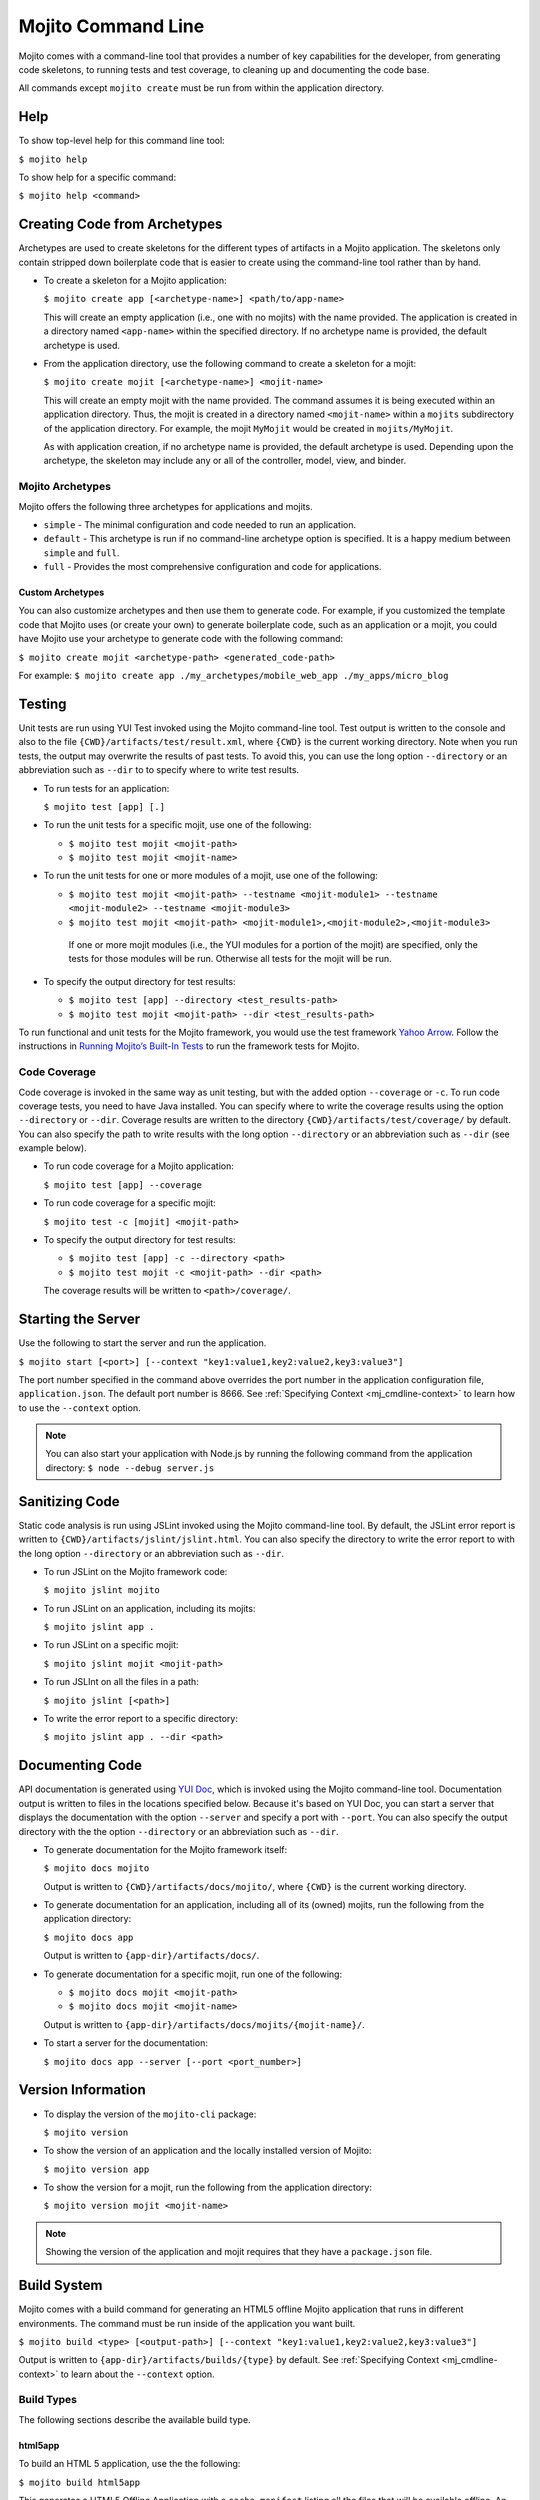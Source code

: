 ===================
Mojito Command Line
===================

Mojito comes with a command-line tool that provides a number of key 
capabilities for the developer, from generating code skeletons, to 
running tests and test coverage, to cleaning up and documenting the 
code base.

All commands except ``mojito create`` must be run from within the application
directory.


.. _mj_cmdlne-help:

Help
====

To show top-level help for this command line tool:

``$ mojito help``

To show help for a specific command:

``$ mojito help <command>``

.. _mj_cmdlne-create_code:

Creating Code from Archetypes
=============================

Archetypes are used to create skeletons for the different types of artifacts 
in a Mojito application. The skeletons only contain stripped down boilerplate 
code that is easier to create using the command-line tool rather than by hand.

- To create a skeleton for a Mojito application:

  ``$ mojito create app [<archetype-name>] <path/to/app-name>``

  This will create an empty application (i.e., one with no mojits) with the name 
  provided. The application is created in a directory named ``<app-name>`` within 
  the specified directory. If no archetype name is provided, the default archetype 
  is used.

- From the application directory, use the following command to create a skeleton 
  for a mojit:

  ``$ mojito create mojit [<archetype-name>] <mojit-name>``

  This will create an empty mojit with the name provided. The command assumes it 
  is being executed within an application directory. Thus, the mojit is created 
  in a directory named ``<mojit-name>`` within a ``mojits`` subdirectory of the 
  application directory. For example, the mojit ``MyMojit`` would be created in 
  ``mojits/MyMojit``.

  As with application creation, if no archetype name is provided, the default 
  archetype is used. Depending upon the archetype, the skeleton may include any 
  or all of the controller, model, view, and binder.


.. _mj_cmdlne-archetype:

Mojito Archetypes
-----------------

Mojito offers the following three archetypes for applications and mojits.

- ``simple`` - The minimal configuration and code needed to run an application.
- ``default`` - This archetype is run if no command-line archetype option is 
  specified. It is a happy medium between ``simple`` and ``full``.
- ``full`` - Provides the most comprehensive configuration and code for 
  applications.

.. _archetype-custom:

Custom Archetypes
#################
 
You can also customize archetypes and then use them to generate code. 
For example, if you customized the template code that Mojito uses (or create your own)
to generate boilerplate code, such as an application or a mojit,
you could have Mojito use your archetype to generate code with the following command:

``$ mojito create mojit <archetype-path> <generated_code-path>``

For example: ``$ mojito create app ./my_archetypes/mobile_web_app ./my_apps/micro_blog``


.. _mj_cmdlne-testing:

Testing
=======

Unit tests are run using YUI Test invoked using the Mojito command-line tool. 
Test output is written to the console and also to the file 
``{CWD}/artifacts/test/result.xml``, where ``{CWD}`` is the current working directory. 
Note when you run tests, the output may overwrite the results of past tests. To avoid this,
you can use the long option ``--directory`` or an abbreviation such as ``--dir`` to
to specify where to write test results.


- To run tests for an application:

  ``$ mojito test [app] [.]``

- To run the unit tests for a specific mojit, use one of the following:

  - ``$ mojito test mojit <mojit-path>``
  - ``$ mojito test mojit <mojit-name>``

- To run the unit tests for one or more modules of a mojit, use one of the following:

  - ``$ mojito test mojit <mojit-path> --testname <mojit-module1> --testname <mojit-module2> --testname <mojit-module3>``
  - ``$ mojito test mojit <mojit-path> <mojit-module1>,<mojit-module2>,<mojit-module3>``


   If one or more mojit modules (i.e., the YUI modules for a portion of the mojit) are 
   specified, only the tests for those modules will be run. Otherwise all tests 
   for the mojit will be run.

- To specify the output directory for test results:


  - ``$ mojito test [app] --directory <test_results-path>``
  - ``$ mojito test mojit <mojit-path> --dir <test_results-path>``

To run functional and unit tests for the Mojito framework,
you would use the test framework `Yahoo Arrow <https://github.com/yahoo/arrow>`_.
Follow the instructions in `Running Mojito’s Built-In Tests <../topics/mojito_testing.html#running-mojito-s-built-in-tests>`_
to run the framework tests for Mojito.

.. _mj_cmdlne-code_coverage:

Code Coverage
-------------

Code coverage is invoked in the same way as unit testing, but with the added 
option ``--coverage`` or ``-c``. To run code coverage tests, you need to have 
Java installed. You can specify where to write the coverage results  using the option
``--directory`` or ``--dir``. Coverage results are written to  
the directory ``{CWD}/artifacts/test/coverage/`` by default. You can also specify the 
path to write results with the long option ``--directory`` or an abbreviation such as 
``--dir`` (see example below).


- To run code coverage for a Mojito application:

  ``$ mojito test [app] --coverage``

- To run code coverage for a specific mojit:

  ``$ mojito test -c [mojit] <mojit-path>``

- To specify the output directory for test results:

  - ``$ mojito test [app] -c --directory <path>``
  - ``$ mojito test mojit -c <mojit-path> --dir <path>``

  The coverage results will be written to ``<path>/coverage/``.

.. _mj_cmdlne-start_server:

Starting the Server
===================

Use the following to start the server and run the application.

``$ mojito start [<port>] [--context "key1:value1,key2:value2,key3:value3"]``

The port number specified in the command above overrides the port number in 
the application configuration file, ``application.json``. The default port 
number is 8666. See :ref:`Specifying Context <mj_cmdline-context>` to learn 
how to use the ``--context`` option.

.. note:: You can also start your application with Node.js by running the following command
          from the application directory: ``$ node --debug server.js``

.. _mj_cmdlne-js_lint:

Sanitizing Code
===============

Static code analysis is run using JSLint invoked using the Mojito command-line 
tool. By default, the JSLint error report is written to 
``{CWD}/artifacts/jslint/jslint.html``. You can also specify the directory to
write the error report to with the long option ``--directory`` or an abbreviation such 
as ``--dir``.

- To run JSLint on the Mojito framework code:

  ``$ mojito jslint mojito``

- To run JSLint on an application, including its mojits:

  ``$ mojito jslint app .``

- To run JSLint on a specific mojit:

  ``$ mojito jslint mojit <mojit-path>``

- To run JSLInt on all the files in a path:

  ``$ mojito jslint [<path>]``

- To write the error report to a specific directory:

  ``$ mojito jslint app . --dir <path>``

.. _mj_cmdlne-document_code:

Documenting Code
================

API documentation is generated using `YUI Doc <http://developer.yahoo.com/yui/yuidoc/>`_, 
which is invoked using the Mojito command-line tool. Documentation output is 
written to files in the locations specified below. Because it's based on YUI Doc,
you can start a server that displays the documentation with the option ``--server`` and 
specify a port with ``--port``. You can also specify the output directory with the 
the option ``--directory`` or an abbreviation such as ``--dir``.

- To generate documentation for the Mojito framework itself:

  ``$ mojito docs mojito``

  Output is written to ``{CWD}/artifacts/docs/mojito/``, where ``{CWD}`` is 
  the current working directory.

- To generate documentation for an application, including all of its (owned) 
  mojits, run the following from the application directory:

  ``$ mojito docs app``

  Output is written to ``{app-dir}/artifacts/docs/``.

- To generate documentation for a specific mojit, run one of the following:

  - ``$ mojito docs mojit <mojit-path>``
  - ``$ mojito docs mojit <mojit-name>``

  Output is written to ``{app-dir}/artifacts/docs/mojits/{mojit-name}/``.

- To start a server for the documentation:

  ``$ mojito docs app --server [--port <port_number>]``

.. _mj_cmdlne-version_info:

Version Information
===================

- To display the version of the ``mojito-cli`` package:

  ``$ mojito version``

- To show the version of an application and the locally installed version of Mojito: 

  ``$ mojito version app``

- To show the version for a mojit, run the following from the application 
  directory:

  ``$ mojito version mojit <mojit-name>``

.. note:: Showing the version of the application and mojit requires that they have a 
          ``package.json`` file.

.. _mj_cmdlne-build_sys:

Build System
============

Mojito comes with a build command for generating an HTML5 offline Mojito 
application that runs in different environments. The command must be run inside 
of the application you want built.

``$ mojito build <type> [<output-path>] [--context "key1:value1,key2:value2,key3:value3"]``

Output is written to ``{app-dir}/artifacts/builds/{type}`` by default. See 
:ref:`Specifying Context <mj_cmdline-context>` to learn about the ``--context`` 
option.

.. _build_sys-types:

Build Types
-----------

The following sections describe the available build type.

.. _build_types-html5app:

html5app
########

To build an HTML 5 application, use the the following:

``$ mojito build html5app``

This generates a HTML5 Offline Application with a ``cache.manifest`` listing 
all the files that will be available offline. An ``index.hb.html`` page is 
generated from the result of calling the Web root ``/`` of the Mojito 
application that this command was run within. You can build other pages by 
specifying the pages in the ``"builds": "html5app"`` object in 
``application.json``. The `html5 <../intro/mojito_configuring.html#html5app-object>`_ 
object lets you add the ``manifest`` attribute to the ``html`` element, 
configure relative paths, and specify a list of URLs to pages to generate.


.. _mj_cmdline-dependency:

Dependency Graphs (Deprecated)
==============================

The command below generates the Graphviz file ``{CWD}/artifacts/gv/yui.client.dot`` 
(``{CWD}`` represents the current working directory) that describes the YUI module 
dependencies.

``$ mojito gv``

The ``mojito gv`` command has the following options:

- ``--client`` - inspects the files that have ``client`` and ``common`` as the affinity. 
  The default is just to inspect files that have ``server`` and ``common`` as the affinity. 
  For example, using the ``--client`` option, the file ``controller.client.js`` and 
  ``controller.common.js`` will be inspected.
- ``--framework`` - also inspects the Mojito framework files.

.. note:: To render the Graphviz files into GIF images, you need the `Graphviz - Graph 
          Visualization Software <http://www.graphviz.org/Download..php>`_.

.. _mj_cmdline-context:

Specifying Context
==================

When configuration files are read, a context is applied to determine which 
values will be used for a given key. The applied context is a combination of 
the dynamic context determined for each HTTP request and a static context 
specified when the server is started. See 
`Using Context Configurations <../topics/mojito_using_contexts.html>`_ for 
more information.

The static context can be specified by a command-line option whose value 
is a comma-separated list of key-value pairs. Each key-value pair is separated 
by a colon. Try to avoid using whitespace, commas, and colons in the keys and values.

``$ mojito start --context "key1:value1,key2:value2,key3:value3"``



